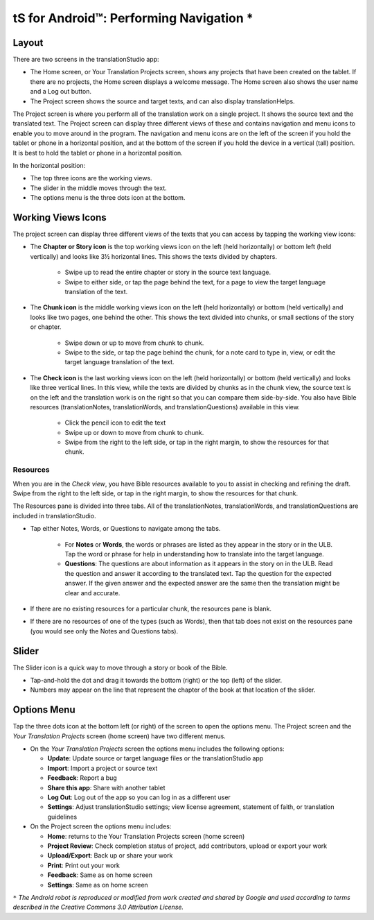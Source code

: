 tS for Android™: Performing Navigation *
========================================

.. image:: ../images/tSforAndroid.gif
    :width: 100px
    :align: center
    :height: 130px
    :alt: translationStudio for Android
    
Layout
------

There are two screens in the translationStudio app: 

*	The Home screen, or Your Translation Projects screen, shows any projects that have been created on the tablet. If there are no projects, the Home screen displays a welcome message. The Home screen also shows the user name and a Log out button.

*	The Project screen shows the source and target texts, and can also display translationHelps.

The Project screen is where you perform all of the translation work on a single project. It shows the source text and the translated text. The Project screen can display three different views of these and contains navigation and menu icons to enable you to move around in the program. 
The navigation and menu icons are on the left of the screen if you hold the tablet or phone in a horizontal position, and at the bottom of the screen if you hold the device in a vertical (tall) position.  It is best to hold the tablet or phone in a horizontal position.

In the horizontal position:

* The top three icons are the working views.

* The slider in the middle moves through the text.

* The options menu is the three dots icon at the bottom.

.. image:: ../images/tSNavigation.gif

Working Views Icons
-------------------

The project screen can display three different views of the texts that you can access by tapping the working view icons:

* The **Chapter or Story icon** is the top working views icon on the left (held horizontally) or bottom left (held vertically) and looks like 3½ horizontal lines. This shows the texts divided by chapters.

   * Swipe up to read the entire chapter or story in the source text language. 

   * Swipe to either side, or tap the page behind the text, for a page to view the target language translation of the text. 
 
* The **Chunk icon** is the middle working views icon on the left (held horizontally) or bottom (held vertically) and looks like two pages, one behind the other. This shows the text divided into chunks, or small sections of the story or chapter. 

   * Swipe down or up to move from chunk to chunk. 
   
   * Swipe to the side, or tap the page behind the chunk, for a note card to type in, view, or edit the target language translation of the text.
 
* The **Check icon** is the last working views icon on the left (held horizontally) or bottom (held vertically) and looks like three vertical lines. In this view, while the texts are divided by chunks as in the chunk view, the source text is on the left and the translation work is on the right so that you can compare them side-by-side. You also have Bible resources (translationNotes, translationWords, and translationQuestions) available in this view.

   * Click the pencil icon to edit the text
   
   * Swipe up or down to move from chunk to chunk. 
   
   * Swipe from the right to the left side, or tap in the right margin, to show the resources for that chunk.
   
Resources
^^^^^^^^^

When you are in the *Check view*, you have Bible resources available to you to assist in checking and refining the draft. Swipe from the right to the left side, or tap in the right margin, to show the resources for that chunk.

The Resources pane is divided into three tabs. All of the translationNotes, translationWords, and translationQuestions are included in translationStudio. 

* Tap either Notes, Words, or Questions to navigate among the tabs. 
    
    * For **Notes** or **Words**, the words or phrases are listed as they appear in the story or in the ULB. Tap the word or phrase for help in understanding how to translate into the target language. 
    
    * **Questions**: The questions are about information as it appears in the story on in the ULB. Read the question and answer it according to the translated text. Tap the question for the expected answer. If the given answer and the expected answer are the same then the translation might be clear and accurate.

* If there are no existing resources for a particular chunk, the resources pane is blank. 

* If there are no resources of one of the types (such as Words), then that tab does not exist on the resources pane (you would see only the Notes and Questions tabs).

Slider
------

The Slider icon is a quick way to move through a story or book of the Bible. 

* Tap-and-hold the dot and drag it towards the bottom (right) or the top (left) of the slider. 

* Numbers may appear on the line that represent the chapter of the book at that location of the slider.
 
Options Menu 
------------

Tap the three dots icon at the bottom left (or right) of the screen to open the options menu. The Project screen and the *Your Translation Projects* screen (home screen) have two different menus.

* On the *Your Translation Projects* screen the options menu includes the following options: 

  * **Update**: Update source or target language files or the translationStudio app
   
  * **Import**: Import a project or source text
   
  * **Feedback**: Report a bug 
   
  * **Share this app**: Share with another tablet
   
  * **Log Out**: Log out of the app so you can log in as a different user
   
  * **Settings**: Adjust translationStudio settings; view license agreement, statement of faith, or translation guidelines  

* On the Project screen the options menu includes: 

  * **Home**: returns to the Your Translation Projects screen (home screen)
  
  * **Project Review**: Check completion status of project, add contributors, upload or export your work
  
  * **Upload/Export**: Back up or share your work
  
  * **Print**: Print out your work
  
  * **Feedback**: Same as on home screen 
  
  * **Settings**: Same as on home screen 
  
  
  
``*`` *The Android robot is reproduced or modified from work created and shared by Google and used according to terms described in the Creative Commons 3.0 Attribution License.*
